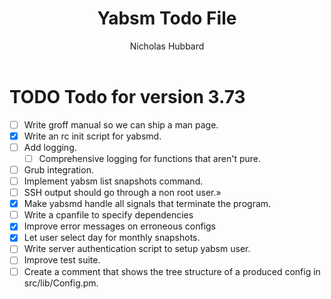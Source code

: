 # -*- mode:org;mode:auto-fill;fill-column:66 -*-
#+title: Yabsm Todo File
#+author: Nicholas Hubbard

* TODO Todo for version 3.73

- [ ] Write groff manual so we can ship a man page.
- [X] Write an rc init script for yabsmd.
- [ ] Add logging.
  - [ ] Comprehensive logging for functions that aren't pure.
- [ ] Grub integration.
- [ ] Implement yabsm list snapshots command.
- [ ] SSH output should go through a non root user.»
- [X] Make yabsmd handle all signals that terminate the program.
- [ ] Write a cpanfile to specify dependencies
- [X] Improve error messages on erroneous configs
- [X] Let user select day for monthly snapshots.
- [ ] Write server authentication script to setup yabsm user.
- [ ] Improve test suite.
- [ ] Create a comment that shows the tree structure of a produced
      config in src/lib/Config.pm.
